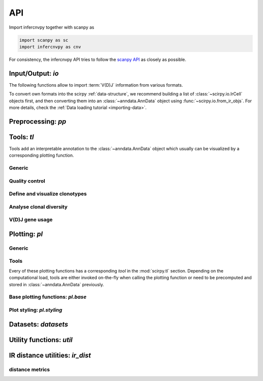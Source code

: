API
===

Import infercnvpy together with scanpy as

.. code-block:: python

   import scanpy as sc
   import infercnvpy as cnv

For consistency, the infercnvpy API tries to follow the `scanpy API <https://scanpy.readthedocs.io/en/stable/api/index.html>`__
as closely as possible.

.. _api-io:

Input/Output: `io`
------------------

The following functions allow to import :term:`V(D)J` information from various
formats.

.. module:: scirpy.io

.. autosummary::
   :toctree: ./generated

   read_h5ad
   read_10x_vdj
   read_tracer
   read_bracer
   read_airr

To convert own formats into the scirpy :ref:`data-structure`, we recommend building
a list of :class:`~scirpy.io.IrCell` objects first, and then converting them into
an :class:`~anndata.AnnData` object using :func:`~scirpy.io.from_ir_objs`.
For more details, check the :ref:`Data loading tutorial <importing-data>`.

.. autosummary::
   :toctree: ./generated

   IrCell
   IrChain
   from_ir_objs
   to_ir_objs


Preprocessing: `pp`
-------------------

.. module:: scirpy.pp

.. autosummary::
   :toctree: ./generated

   merge_with_ir
   ir_dist


Tools: `tl`
-----------

Tools add an interpretable annotation to the :class:`~anndata.AnnData` object
which usually can be visualized by a corresponding plotting function.

.. module:: scirpy.tl

Generic
^^^^^^^
.. autosummary::
   :toctree: ./generated

   group_abundance

Quality control
^^^^^^^^^^^^^^^
.. autosummary::
   :toctree: ./generated

   chain_qc

Define and visualize clonotypes
^^^^^^^^^^^^^^^^^^^^^^^^^^^^^^^
.. autosummary::
   :toctree: ./generated

   define_clonotypes
   define_clonotype_clusters
   clonotype_convergence
   clonotype_network
   clonotype_network_igraph

Analyse clonal diversity
^^^^^^^^^^^^^^^^^^^^^^^^
.. autosummary::
   :toctree: ./generated

   clonal_expansion
   summarize_clonal_expansion
   alpha_diversity
   repertoire_overlap
   clonotype_imbalance

V(D)J gene usage
^^^^^^^^^^^^^^^^
.. autosummary::
   :toctree: ./generated

   spectratype



Plotting: `pl`
--------------

.. module:: scirpy.pl

Generic
^^^^^^^
.. autosummary::
   :toctree: ./generated

   embedding


Tools
^^^^^
Every of these plotting functions has a corresponding *tool* in the :mod:`scirpy.tl`
section. Depending on the computational load, tools are either invoked on-the-fly
when calling the plotting function or need to be precomputed and stored in
:class:`~anndata.AnnData` previously.

.. autosummary::
   :toctree: ./generated

   alpha_diversity
   clonal_expansion
   group_abundance
   spectratype
   vdj_usage
   repertoire_overlap
   clonotype_imbalance
   clonotype_network



Base plotting functions: `pl.base`
^^^^^^^^^^^^^^^^^^^^^^^^^^^^^^^^^^

.. module:: scirpy.pl.base

.. autosummary::
   :toctree: ./generated

   bar
   line
   barh
   curve


Plot styling: `pl.styling`
^^^^^^^^^^^^^^^^^^^^^^^^^^

.. module:: scirpy.pl.styling

.. autosummary::
   :toctree: ./generated

   apply_style_to_axes
   style_axes


Datasets: `datasets`
--------------------

.. module:: scirpy.datasets

.. autosummary::
   :toctree: ./generated

   wu2020
   wu2020_3k
   maynard2020



Utility functions: `util`
-------------------------

.. module:: scirpy.util

.. autosummary::
   :toctree: ./generated

   graph.layout_components
   graph.igraph_from_sparse_matrix


IR distance utilities: `ir_dist`
-----------------------------------

.. module:: scirpy.ir_dist

.. autosummary::
   :toctree: ./generated

   sequence_dist


distance metrics
^^^^^^^^^^^^^^^^

.. module:: scirpy.ir_dist.metrics

.. autosummary::
   :toctree: ./generated

   DistanceCalculator
   ParallelDistanceCalculator
   IdentityDistanceCalculator
   LevenshteinDistanceCalculator
   HammingDistanceCalculator
   AlignmentDistanceCalculator

